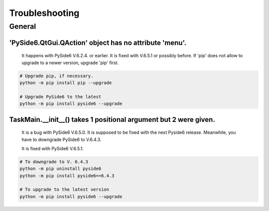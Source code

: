 Troubleshooting
=================

General
--------
'PySide6.QtGui.QAction' object has no attribute 'menu'.
`````````````````````````````````````````````````````````

    It happens with PySide6 V.6.2.4. or earlier.
    It is fixed with V.6.5.1 or possibly before.
    If 'pip' does not allow to upgrade to a newer version, upgrade 'pip' first.

.. code-block::

    # Upgrade pip, if necessary.
    python -m pip install pip --upgrade

    # Upgrade PySide6 to the latest
    python -m pip install pyside6 --upgrade


TaskMain.__init__() takes 1 positional argument but 2 were given.
```````````````````````````````````````````````````````````````````

    It is a bug with PySide6 V.6.5.0. It is supposed to be fixed with the next Pyside6 release.
    Meanwhile, you have to downgrade PySide6 to V.6.4.3.

    It is fixed with PySide6 V.6.5.1.

.. code-block::

    # To downgrade to V. 6.4.3
    python -m pip uninstall pyside6
    python -m pip install pyside6==6.4.3

    # To upgrade to the latest version
    python -m pip install pyside6 --upgrade


    